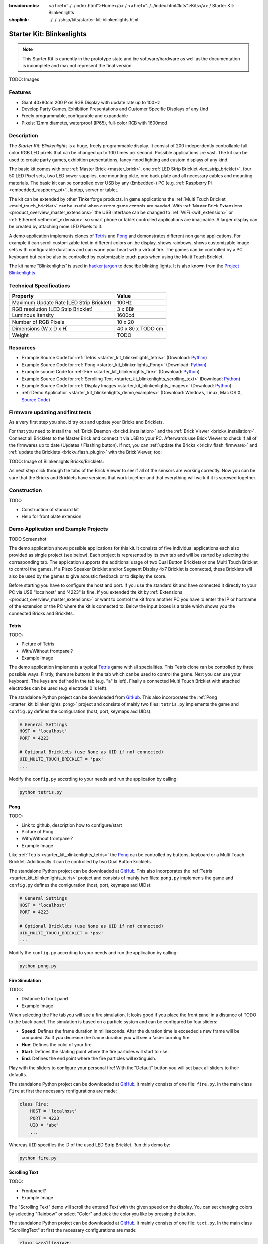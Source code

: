 
:breadcrumbs: <a href="../../index.html">Home</a> / <a href="../../index.html#kits">Kits</a> / Starter Kit: Blinkenlights
:shoplink: ../../../shop/kits/starter-kit-blinkenlights.html


.. _starter_kit_blinkenlights:

Starter Kit: Blinkenlights
==========================

.. note::
 This Starter Kit is currently in the prototype state and the software/hardware
 as well as the documentation is incomplete and may not represent the final
 version.

TODO: Images

Features
--------

* Giant 40x80cm 200 Pixel RGB Display with update rate up to 100Hz
* Develop Party Games, Exhibition Presentations and Customer Specific Displays 
  of any kind
* Freely programmable, configurable and expandable
* Pixels: 12mm diameter, waterproof (IP65), full-color RGB  with 1600mcd


Description
-----------

The *Starter Kit: Blinkenlights* is a huge, freely programmable display.
It consist of 200 independently controllable full-color RGB LED pixels that can
be changed up to 100 times per second. Possible applications are vast. The
kit can be used to create party games, exhibition presentations, fancy mood
lighting and custom displays of any kind.

The basic kit comes with one :ref:`Master Brick <master_brick>`, one :ref:`LED Strip
Bricklet <led_strip_bricklet>`, four 50 LED Pixel sets, two LED power supplies,
one mounting plate, one back plate and all necessary cables and mounting
materials. The basic kit can be controlled over USB by any (Embedded-) PC (e.g.
:ref:`Raspberry Pi <embedded_raspberry_pi>`), laptop, server or tablet.

The kit can be extended by other Tinkerforge products. 
In game applications the :ref:`Multi Touch Bricklet <multi_touch_bricklet>`
can be useful when custom game controls are needed. With 
:ref:`Master Brick Extensions <product_overview_master_extensions>` the USB 
interface can be changed to :ref:`WiFi <wifi_extension>` or 
:ref:`Ethernet <ethernet_extension>` so smart phone or tablet
controlled applications are imaginable. A larger display can be created by 
attaching more LED Pixels to it.

A demo application implements clones of
`Tetris <http://en.wikipedia.org/wiki/Tetris>`__ and 
`Pong <http://en.wikipedia.org/wiki/Pong>`__ and demonstrates different non game 
applications. For example it can scroll customizable text in different colors on 
the display, shows rainbows, shows customizable image sets with 
configurable durations and can warm your heart with a virtual fire.
The games can be controlled by a PC keyboard but can be also be controlled
by customizable touch pads when using the Multi Touch Bricklet.

The kit name "Blinkenlights" is used in 
`hacker jargon <http://en.wikipedia.org/wiki/Blinkenlights>`__
to describe blinking lights. It is also known from the
`Project Blinkenlights <http://en.wikipedia.org/wiki/Project_Blinkenlights>`__.

Technical Specifications
------------------------

========================================  ============================================================
Property                                  Value
========================================  ============================================================
Maximum Update Rate (LED Strip Bricklet)  100Hz
RGB resolution (LED Strip Bricklet)       3 x 8Bit
Luminous Itensity                         1600cd
----------------------------------------  ------------------------------------------------------------
----------------------------------------  ------------------------------------------------------------
Number of RGB Pixels                      10 x 20
Dimensions (W x D x H)                    40 x 80 x TODO cm
Weight                                    TODO
========================================  ============================================================


.. _starter_kit_blinkenlights_resources:

Resources
---------

* Example Source Code for :ref:`Tetris <starter_kit_blinkenlights_tetris>` (Download: `Python <https://github.com/Tinkerforge/blinkenlights/tree/master/games>`__)
* Example Source Code for :ref:`Pong <starter_kit_blinkenlights_Pong>` (Download: `Python <https://github.com/Tinkerforge/blinkenlights/tree/master/games>`__)
* Example source Code for :ref:`Fire <starter_kit_blinkenlights_fire>` (Download: `Python <https://github.com/Tinkerforge/blinkenlights/tree/master/fire>`__)
* Example Source Code for :ref:`Scrolling Text <starter_kit_blinkenlights_scrolling_text>` (Download: `Python <https://github.com/Tinkerforge/blinkenlights/tree/master/text>`__)
* Example Source Code for :ref:`Display Images <starter_kit_blinkenlights_images>` (Download: `Python <https://github.com/Tinkerforge/blinkenlights/tree/master/images>`__)
* :ref:`Demo Application <starter_kit_blinkenlights_demo_examples>` (Download: Windows, Linux, Mac OS X, `Source Code <https://github.com/Tinkerforge/blinkenlights/tree/master/demo>`__)


Firmware updating and first tests
---------------------------------

As a very first step you should try out and update your Bricks and Bricklets.

For that you need to install the :ref:`Brick Daemon <brickd_installation>` and
the :ref:`Brick Viewer <brickv_installation>`. Connect all Bricklets to the Master 
Brick and connect it via USB to your PC. Afterwards use Brick Viewer to check
if all of the firmwares up to date (Updates / Flashing button). If not, you can
:ref:`update the Bricks <brickv_flash_firmware>` and
:ref:`update the Bricklets <brickv_flash_plugin>` with the Brick
Viewer, too:

TODO: Image of Blinkenlights Bricks/Bricklets:

.. .. image:: /Images/Kits/blinkenlights_update_350.jpg
   :scale: 100 %
   :alt: Blinkenlights update in Brick Viewer
   :align: center
   :target: ../../_images/Kits/blinkenlights_update_orig.jpg

As next step click through the tabs of the Brick Viewer
to see if all of the sensors are working correctly. Now you can be sure that 
the Bricks and Bricklets have versions that work together and that
everything will work if it is screwed together. 


Construction
------------

TODO

* Construction of standard kit
* Help for front plate extension


.. _starter_kit_blinkenlights_demo_examples:

Demo Application and Example Projects
-------------------------------------

TODO Screenshot

The demo application shows possible applications for this kit. It
consists of five individual applications each also provided as single project 
(see below). Each project is represented by its own tab and will be
started by selecting the corresponding tab. The application supports the
additional usage of two Dual Button Bricklets or one Multi Touch Bricklet
to control the games. If a Piezo Speaker Bricklet and/or Segment Display 4x7
Bricklet is connected, these Bricklets will also be used by the games to give
acoustic feedback or to display the score.

Before starting you have to configure the host and port. If you use the standard
kit and have connected it directly to your PC via USB "localhost" and "4223" is 
fine. If you extended the kit by 
:ref:`Extensions <product_overview_master_extensions>` or 
want to control the kit from another PC you have to enter the IP or hostname
of the extension or the PC where the kit is connected to. Below the 
input boxes is a table which shows you the connected Bricks and Bricklets.


.. _starter_kit_blinkenlights_tetris:

Tetris
^^^^^^

TODO:

* Picture of Tetris 
* With/Without frontpanel?
* Example Image

The demo application implements a typical 
`Tetris <http://en.wikipedia.org/wiki/Tetris>`__ game with all specialities.
This Tetris clone can be controlled by three possible ways. Firstly, there
are buttons in the tab which can be used to control the game. Next you can use 
your keyboard. The keys are defined in the tab (e.g. "a" is left). Finally a
connected Multi Touch Bricklet with attached electrodes can be used (e.g. 
electrode 0 is left).

The standalone Python project can be downloaded from
`GitHub <https://github.com/Tinkerforge/blinkenlights/tree/master/games>`__.
This also incorporates the
:ref:`Pong <starter_kit_blinkenlights_pong>` project and consists of mainly
two files: ``tetris.py`` implements the game and ``config.py`` defines the
configuration (host, port, keymaps and UIDs):

.. code-block:: python

    # General Settings                                                              
    HOST = 'localhost'                                                              
    PORT = 4223                                                                     
                                                                                
    # Optional Bricklets (use None as UID if not connected)                         
    UID_MULTI_TOUCH_BRICKLET = 'pax'   
    ...

Modify the ``config.py`` according to your needs and run the application by
calling:

.. code-block:: python

   python tetris.py


.. _starter_kit_blinkenlights_pong:

Pong
^^^^

TODO:

* Link to github, description how to configure/start
* Picture of Pong
* With/Without frontpanel?
* Example Image

Like :ref:`Tetris <starter_kit_blinkenlights_tetris>` the 
`Pong <http://en.wikipedia.org/wiki/Pong>`__ can be controlled
by buttons, keyboard or a Multi Touch Bricklet. Additionally it can be 
controlled by two Dual Button Bricklets.

The standalone Python project can be downloaded at 
`GitHub <https://github.com/Tinkerforge/blinkenlights/tree/master/games>`__.
This also incorporates the
:ref:`Tetris <starter_kit_blinkenlights_tetris>` project and consists of mainly
two files: ``pong.py`` implements the game and ``config.py`` defines the
configuration (host, port, keymaps and UIDs):

.. code-block:: python

    # General Settings                                                              
    HOST = 'localhost'                                                              
    PORT = 4223                                                                     
                                                                                
    # Optional Bricklets (use None as UID if not connected)                         
    UID_MULTI_TOUCH_BRICKLET = 'pax'   
    ...

Modify the ``config.py`` according to your needs and run the application by
calling:

.. code-block:: python

   python pong.py


.. _starter_kit_blinkenlights_fire:

Fire Simulation
^^^^^^^^^^^^^^^

TODO:

* Distance to front panel
* Example Image

When selecting the Fire tab you will see a fire simulation. It looks good
if you place the front panel in a distance of TODO to the back panel.
The simulation is based on a particle system and can be configured by four 
sliders:

* **Speed**:
  Defines the frame duration in milliseconds. After the duration time is 
  exceeded a new frame will be computed. So if you decrease the frame duration
  you will see a faster burning fire.

* **Hue**:
  Defines the color of your fire.

* **Start**:
  Defines the starting point where the fire particles will start to rise.

* **End**:
  Defines the end point where the fire particles will extinguish.

Play with the sliders to configure your personal fire! With the "Default" button
you will set back all sliders to their defaults.

The standalone Python project can be downloaded at 
`GitHub <https://github.com/Tinkerforge/blinkenlights/tree/master/fire>`__.
It mainly consists of one file: ``fire.py``. In the main class ``Fire`` at first
the necessary configurations are made:

.. code-block:: python

   class Fire:                                                                     
       HOST = 'localhost'                                                          
       PORT = 4223                                                                 
       UID = 'abc'     
       ...

Whereas ``UID`` specifies the ID of the used LED Strip Bricklet. Run this demo by:

.. code-block:: python

   python fire.py


.. _starter_kit_blinkenlights_scrolling_text:

Scrolling Text
^^^^^^^^^^^^^^

TODO:

* Frontpanel?
* Example Image

The "Scrolling Text" demo will scroll the entered Text with the given speed
on the display. You can set changing colors by selecting "Rainbow" or select
"Color" and pick the color you like by pressing the button.

The standalone Python project can be downloaded at 
`GitHub <https://github.com/Tinkerforge/blinkenlights/tree/master/text>`__.
It mainly consists of one file: ``text.py``. In the main class "ScrollingText"
at first the necessary configurations are made:

.. code-block:: python

    class ScrollingText:                                                            
        HOST = 'localhost'                                                          
        PORT = 4223                                                                 
        UID = 'abc'      
        ...

Whereas ``UID`` specifies the ID of the used LED Strip Bricklet. 
Below in the code are more definitions made, e.g.:

.. code-block:: python

    text_to_display = '   Starter Kit: Blinkenlights'     

Defines the text to display. The demo can be executed by:

.. code-block:: python

   python text.py


.. _starter_kit_blinkenlights_images:

Display Images
^^^^^^^^^^^^^^

TODO:

* Frontpanel? Distance?
* Example Image

The "Image" demo can be used to display user specific images and whole 
animations. 

Choose the images you want to display by pressing "Choose images...". The 
application will display each image for the given time ("Speed") and then switch
to the next image. This way you can create animations. Each image is resized to
20x10 pixels (size of the display) and stretched if the aspect ration does not 
fit. Use an image editing tool if you are not satisfied with the results.

The standalone Python project can be downloaded at 
`github <https://github.com/Tinkerforge/blinkenlights/tree/master/images>`__.
It mainly consists of one file: ``images.py``. In the main class "Images" at 
first the necessary configurations are made:

.. code-block:: python

    class Images:                                                            
        HOST = 'localhost'                                                          
        PORT = 4223                                                                 
        UID = 'abc'    

        SPEED = 1000 # in ms per step
        ...

Whereas ``UID`` specifies the ID of the used LED Strip Bricklet. 
Execute the script and pass the image file locations to the script:

.. code-block:: python

   python text.py image1.jpg image2.jpg ...

The images will be shown in a slide show with the specified speed.



Further Enhancements
--------------------

If you modded, extended or improved your Blinkenlights installation in any way and you
have published your results on our `Wiki <http://www.tinkerunity.org/wiki/>`__,
on your blog or similar: Please give us a notice. We would love to add a link
to your project here!
